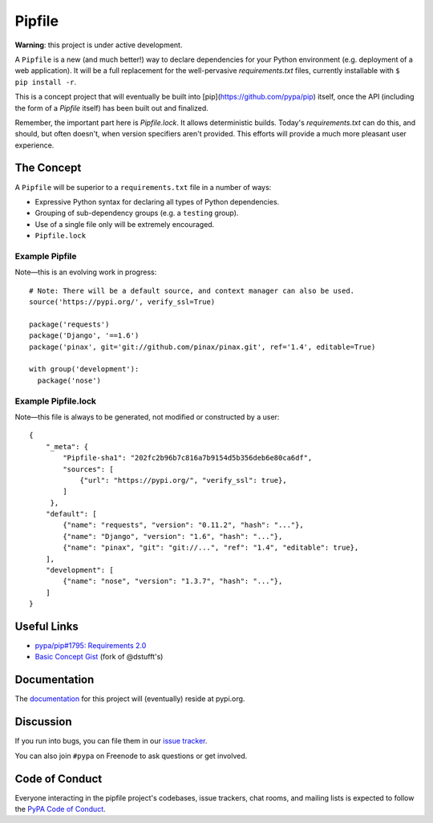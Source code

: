 Pipfile
=======

**Warning**: this project is under active development.

A ``Pipfile`` is a new (and much better!) way to declare dependencies for your Python environment (e.g. deployment of a web application). It will be a full replacement for the well-pervasive `requirements.txt` files, currently installable with ``$ pip install -r``.

This is a concept project that will eventually be built into [pip](https://github.com/pypa/pip) itself, once the API (including the form of a `Pipfile` itself) has been built out and finalized. 

Remember, the important part here is `Pipfile.lock`. It allows deterministic builds. Today's `requirements.txt` can do this, and should, but often doesn't, when version specifiers aren't provided. This efforts will provide a much more pleasant user experience. 

The Concept
-----------

A ``Pipfile`` will be superior to a ``requirements.txt`` file in a number of ways:

- Expressive Python syntax for declaring all types of Python dependencies.
- Grouping of sub-dependency groups (e.g. a ``testing`` group).
- Use of a single file only will be extremely encouraged.
- ``Pipfile.lock``


Example Pipfile
+++++++++++++++

Note—this is an evolving work in progress::

  # Note: There will be a default source, and context manager can also be used.
  source('https://pypi.org/', verify_ssl=True)

  package('requests')
  package('Django', '==1.6')
  package('pinax', git='git://github.com/pinax/pinax.git', ref='1.4', editable=True)

  with group('development'):
    package('nose')

Example Pipfile.lock
++++++++++++++++++++

Note—this file is always to be generated, not modified or constructed by a user::

  {
      "_meta": {
          "Pipfile-sha1": "202fc2b96b7c816a7b9154d5b356deb6e80ca6df",
          "sources": [
              {"url": "https://pypi.org/", "verify_ssl": true},
          ]
       },
      "default": [
          {"name": "requests", "version": "0.11.2", "hash": "..."},
          {"name": "Django", "version": "1.6", "hash": "..."},
          {"name": "pinax", "git": "git://...", "ref": "1.4", "editable": true},
      ],
      "development": [
          {"name": "nose", "version": "1.3.7", "hash": "..."},
      ]
  }

Useful Links
------------

- `pypa/pip#1795: Requirements 2.0 <https://github.com/pypa/pip/issues/1795>`_
- `Basic Concept Gist <https://gist.github.com/kennethreitz/4745d35e57108f5b766b8f6ff396de85>`_ (fork of @dstufft's)

Documentation
-------------

The `documentation`_ for this project will (eventually) reside at pypi.org.


Discussion
----------

If you run into bugs, you can file them in our `issue tracker`_.

You can also join ``#pypa`` on Freenode to ask questions or get involved.


.. _`documentation`: https://pipfile.pypa.io/
.. _`issue tracker`: https://github.com/pypa/pipfile/issues


Code of Conduct
---------------

Everyone interacting in the pipfile project's codebases, issue trackers, chat
rooms, and mailing lists is expected to follow the `PyPA Code of Conduct`_.

.. _PyPA Code of Conduct: https://www.pypa.io/en/latest/code-of-conduct/
